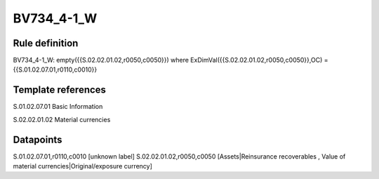 ===========
BV734_4-1_W
===========

Rule definition
---------------

BV734_4-1_W: empty({{S.02.02.01.02,r0050,c0050}}) where ExDimVal({{S.02.02.01.02,r0050,c0050}},OC) = {{S.01.02.07.01,r0110,c0010}}


Template references
-------------------

S.01.02.07.01 Basic Information

S.02.02.01.02 Material currencies


Datapoints
----------

S.01.02.07.01,r0110,c0010 [unknown label]
S.02.02.01.02,r0050,c0050 [Assets|Reinsurance recoverables , Value of material currencies|Original/exposure currency]



